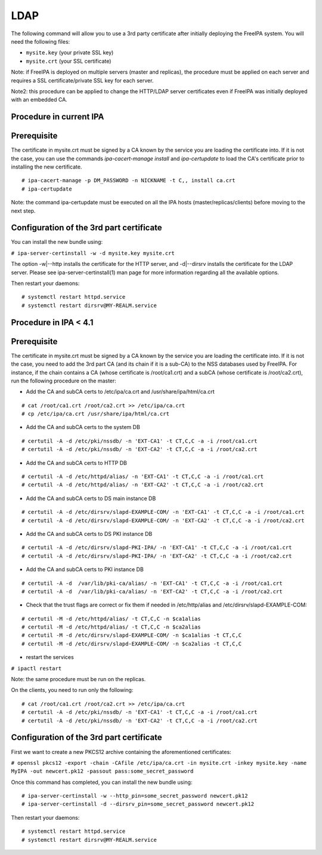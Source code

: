 LDAP
====

The following command will allow you to use a 3rd party certificate
after initially deploying the FreeIPA system. You will need the
following files:

-  ``mysite.key`` (your private SSL key)
-  ``mysite.crt`` (your SSL certificate)

Note: if FreeIPA is deployed on multiple servers (master and replicas),
the procedure must be applied on each server and requires a SSL
certificate/private SSL key for each server.

Note2: this procedure can be applied to change the HTTP/LDAP server
certificates even if FreeIPA was initially deployed with an embedded CA.



Procedure in current IPA
------------------------

Prerequisite
----------------------------------------------------------------------------------------------

The certificate in mysite.crt must be signed by a CA known by the
service you are loading the certificate into. If it is not the case, you
can use the commands *ipa-cacert-manage install* and *ipa-certupdate* to
load the CA's certificate prior to installing the new certificate.

::

    # ipa-cacert-manage -p DM_PASSWORD -n NICKNAME -t C,, install ca.crt
    # ipa-certupdate

Note: the command ipa-certupdate must be executed on all the IPA hosts
(master/replicas/clients) before moving to the next step.



Configuration of the 3rd part certificate
----------------------------------------------------------------------------------------------

You can install the new bundle using:

``# ipa-server-certinstall -w -d mysite.key mysite.crt``

The option -w|--http installs the certificate for the HTTP server, and
-d|--dirsrv installs the certificate for the LDAP server. Please see
ipa-server-certinstall(1) man page for more information regarding all
the available options.

Then restart your daemons:

::

    # systemctl restart httpd.service
    # systemctl restart dirsrv@MY-REALM.service



Procedure in IPA < 4.1
----------------------



Prerequisite
----------------------------------------------------------------------------------------------

The certificate in mysite.crt must be signed by a CA known by the
service you are loading the certificate into. If it is not the case, you
need to add the 3rd part CA (and its chain if it is a sub-CA) to the NSS
databases used by FreeIPA. For instance, if the chain contains a CA
(whose certificate is /root/ca1.crt) and a subCA (whose certificate is
/root/ca2.crt), run the following procedure on the master:

-  Add the CA and subCA certs to /etc/ipa/ca.crt and
   /usr/share/ipa/html/ca.crt

::

    # cat /root/ca1.crt /root/ca2.crt >> /etc/ipa/ca.crt
    # cp /etc/ipa/ca.crt /usr/share/ipa/html/ca.crt

-  Add the CA and subCA certs to the system DB

::

    # certutil -A -d /etc/pki/nssdb/ -n 'EXT-CA1' -t CT,C,C -a -i /root/ca1.crt
    # certutil -A -d /etc/pki/nssdb/ -n 'EXT-CA2' -t CT,C,C -a -i /root/ca2.crt

-  Add the CA and subCA certs to HTTP DB

::

    # certutil -A -d /etc/httpd/alias/ -n 'EXT-CA1' -t CT,C,C -a -i /root/ca1.crt
    # certutil -A -d /etc/httpd/alias/ -n 'EXT-CA2' -t CT,C,C -a -i /root/ca2.crt

-  Add the CA and subCA certs to DS main instance DB

::

    # certutil -A -d /etc/dirsrv/slapd-EXAMPLE-COM/ -n 'EXT-CA1' -t CT,C,C -a -i /root/ca1.crt
    # certutil -A -d /etc/dirsrv/slapd-EXAMPLE-COM/ -n 'EXT-CA2' -t CT,C,C -a -i /root/ca2.crt

-  Add the CA and subCA certs to DS PKI instance DB

::

    # certutil -A -d /etc/dirsrv/slapd-PKI-IPA/ -n 'EXT-CA1' -t CT,C,C -a -i /root/ca1.crt
    # certutil -A -d /etc/dirsrv/slapd-PKI-IPA/ -n 'EXT-CA2' -t CT,C,C -a -i /root/ca2.crt

-  Add the CA and subCA certs to PKI instance DB

::

    # certutil -A -d  /var/lib/pki-ca/alias/ -n 'EXT-CA1' -t CT,C,C -a -i /root/ca1.crt
    # certutil -A -d  /var/lib/pki-ca/alias/ -n 'EXT-CA2' -t CT,C,C -a -i /root/ca2.crt

-  Check that the trust flags are correct or fix them if needed in
   /etc/http/alias and /etc/dirsrv/slapd-EXAMPLE-COM:

::

    # certutil -M -d /etc/httpd/alias/ -t CT,C,C -n $ca1alias
    # certutil -M -d /etc/httpd/alias/ -t CT,C,C -n $ca2alias
    # certutil -M -d /etc/dirsrv/slapd-EXAMPLE-COM/ -n $ca1alias -t CT,C,C
    # certutil -M -d /etc/dirsrv/slapd-EXAMPLE-COM/ -n $ca2alias -t CT,C,C

-  restart the services

``# ipactl restart``

Note: the same procedure must be run on the replicas.

On the clients, you need to run only the following:

::

    # cat /root/ca1.crt /root/ca2.crt >> /etc/ipa/ca.crt
    # certutil -A -d /etc/pki/nssdb/ -n 'EXT-CA1' -t CT,C,C -a -i /root/ca1.crt
    # certutil -A -d /etc/pki/nssdb/ -n 'EXT-CA2' -t CT,C,C -a -i /root/ca2.crt



Configuration of the 3rd part certificate
----------------------------------------------------------------------------------------------

First we want to create a new PKCS12 archive containing the
aforementioned certificates:

``# openssl pkcs12 -export -chain -CAfile /etc/ipa/ca.crt -in mysite.crt -inkey mysite.key -name MyIPA -out newcert.pk12 -passout pass:some_secret_password``

Once this command has completed, you can install the new bundle using:

::

   # ipa-server-certinstall -w --http_pin=some_secret_password newcert.pk12 
   # ipa-server-certinstall -d --dirsrv_pin=some_secret_password newcert.pk12

Then restart your daemons:

::

    # systemctl restart httpd.service
    # systemctl restart dirsrv@MY-REALM.service
